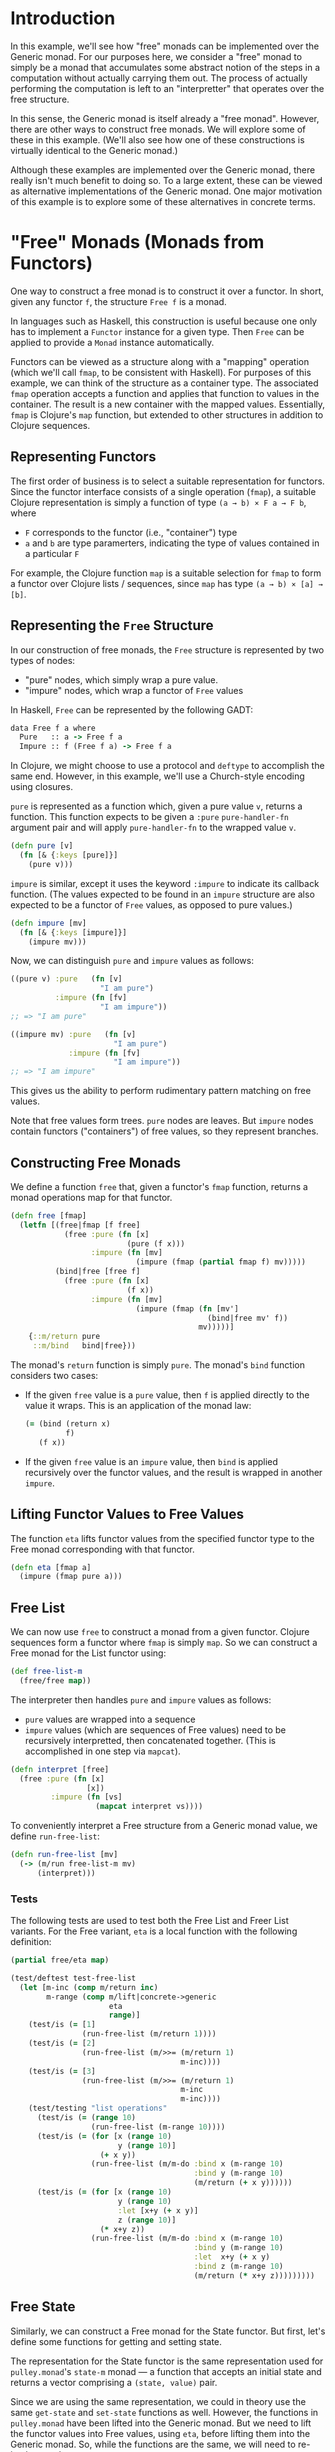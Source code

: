 * Introduction
  In this example, we'll see how "free" monads
  can be implemented over the Generic monad.
  For our purposes here, we consider a "free" monad to simply be a monad
  that accumulates some abstract notion of the steps in a computation
  without actually carrying them out.
  The process of actually performing the computation is left
  to an "interpretter" that operates over the free structure.

  In this sense, the Generic monad is itself already a "free monad".
  However, there are other ways to construct free monads.
  We will explore some of these in this example.
  (We'll also see how one of these constructions is virtually identical
  to the Generic monad.)

  Although these examples are implemented over the Generic monad,
  there really isn't much benefit to doing so.
  To a large extent, these can be viewed as alternative implementations
  of the Generic monad.
  One major motivation of this example is to explore some of these alternatives
  in concrete terms.
* "Free" Monads (Monads from Functors)
  One way to construct a free monad is to construct it over a functor.
  In short, given any functor ~f~, the structure ~Free f~
  is a monad.

  In languages such as Haskell, this construction is useful
  because one only has to implement a ~Functor~ instance for a given type.
  Then ~Free~ can be applied to provide a ~Monad~ instance automatically.

  Functors can be viewed as a structure along with a "mapping" operation
  (which we'll call ~fmap~, to be consistent with Haskell).
  For purposes of this example,
  we can think of the structure as a container type.
  The associated ~fmap~ operation accepts a function
  and applies that function to values in the container.
  The result is a new container with the mapped values.
  Essentially, ~fmap~ is Clojure's ~map~ function,
  but extended to other structures in addition to Clojure sequences.
** Representing Functors
   The first order of business is to select a suitable representation
   for functors.
   Since the functor interface consists of a single operation (~fmap~),
   a suitable Clojure representation is simply a function
   of type =(a → b) × F a → F b=, where

   * =F= corresponds to the functor (i.e., "container") type
   * =a= and =b= are type paramerters,
     indicating the type of values contained in a particular =F=

   For example, the Clojure function ~map~ is a suitable selection
   for ~fmap~ to form a functor over Clojure lists / sequences,
   since ~map~ has type =(a → b) × [a] → [b]=.
** Representing the ~Free~ Structure
   In our construction of free monads, the ~Free~ structure
   is represented by two types of nodes:
   * "pure" nodes, which simply wrap a pure value.
   * "impure" nodes, which wrap a functor of ~Free~ values

   In Haskell, ~Free~ can be represented by the following GADT:

   #+begin_src clojure
     data Free f a where
       Pure   :: a -> Free f a
       Impure :: f (Free f a) -> Free f a
   #+end_src

   In Clojure, we might choose to use a protocol and ~deftype~
   to accomplish the same end.
   However, in this example, we'll use a Church-style encoding using closures.

   ~pure~ is represented as a function which, given a pure value ~v~,
   returns a function.
   This function expects to be given a ~:pure~ ~pure-handler-fn~ argument pair
   and will apply ~pure-handler-fn~ to the wrapped value ~v~.

   #+name: free/pure
   #+begin_src clojure
     (defn pure [v]
       (fn [& {:keys [pure]}]
         (pure v)))
   #+end_src

   ~impure~ is similar, except it uses the keyword ~:impure~
   to indicate its callback function.
   (The values expected to be found in an ~impure~ structure
   are also expected to be a functor of ~Free~ values,
   as opposed to pure values.)

   #+name: free/impure
   #+begin_src clojure
     (defn impure [mv]
       (fn [& {:keys [impure]}]
         (impure mv)))
   #+end_src

   Now, we can distinguish ~pure~ and ~impure~ values as follows:

   #+begin_src clojure
     ((pure v) :pure   (fn [v]
                         "I am pure")
               :impure (fn [fv]
                         "I am impure"))
     ;; => "I am pure"

     ((impure mv) :pure   (fn [v]
                            "I am pure")
                  :impure (fn [fv]
                            "I am impure"))
     ;; => "I am impure"
   #+end_src

   This gives us the ability to perform rudimentary pattern matching
   on free values.

   Note that free values form trees.
   ~pure~ nodes are leaves.
   But ~impure~ nodes contain functors ("containers") of free values,
   so they represent branches.
** Constructing Free Monads
   We define a function ~free~ that, given a functor's ~fmap~ function,
   returns a monad operations map for that functor.

   #+name: free/free
   #+begin_src clojure
     (defn free [fmap]
       (letfn [(free|fmap [f free]
                 (free :pure (fn [x]
                               (pure (f x)))
                       :impure (fn [mv]
                                 (impure (fmap (partial fmap f) mv)))))
               (bind|free [free f]
                 (free :pure (fn [x]
                               (f x))
                       :impure (fn [mv]
                                 (impure (fmap (fn [mv']
                                                 (bind|free mv' f))
                                               mv)))))]
         {::m/return pure
          ::m/bind   bind|free}))
   #+end_src

   The monad's ~return~ function is simply ~pure~.
   The monad's ~bind~ function considers two cases:
   * If the given ~free~ value is a ~pure~ value,
     then ~f~ is applied directly to the value it wraps.
     This is an application of the monad law:

     #+begin_src clojure
       (= (bind (return x)
                f)
          (f x))
     #+end_src
   * If the given ~free~ value is an ~impure~ value,
     then ~bind~ is applied recursively over the functor values,
     and the result is wrapped in another ~impure~.
** Lifting Functor Values to Free Values
   The function ~eta~ lifts functor values from the specified functor type
   to the Free monad corresponding with that functor.

   #+name: free/eta
   #+begin_src clojure
     (defn eta [fmap a]
       (impure (fmap pure a)))
   #+end_src
** Free List
   We can now use ~free~ to construct a monad from a given functor.
   Clojure sequences form a functor where ~fmap~ is simply ~map~.
   So we can construct a Free monad for the List functor using:

   #+name: list/free-list-m
   #+begin_src clojure
     (def free-list-m
       (free/free map))
   #+end_src

   The interpreter then handles ~pure~ and ~impure~ values as follows:
   * ~pure~ values are wrapped into a sequence
   * ~impure~ values (which are sequences of Free values)
     need to be recursively interpretted,
     then concatenated together.
     (This is accomplished in one step via ~mapcat~).

   #+name: list/interpret
   #+begin_src clojure
     (defn interpret [free]
       (free :pure (fn [x]
                      [x])
              :impure (fn [vs]
                        (mapcat interpret vs))))
   #+end_src

   To conveniently interpret a Free structure from a Generic monad value,
   we define ~run-free-list~:

   #+name: list/run-free-list
   #+begin_src clojure
     (defn run-free-list [mv]
       (-> (m/run free-list-m mv)
           (interpret)))
   #+end_src
*** Tests
    #+begin_note
      The following tests are used to test both the Free List
      and Freer List variants.
      For the Free variant, ~eta~ is a local function
      with the following definition:

      #+name: free-list/eta
      #+begin_src clojure
        (partial free/eta map)
      #+end_src
    #+end_note

    #+name: list/tests
    #+begin_src clojure
      (test/deftest test-free-list
        (let [m-inc (comp m/return inc)
              m-range (comp m/lift|concrete->generic
                            eta
                            range)]
          (test/is (= [1]
                      (run-free-list (m/return 1))))
          (test/is (= [2]
                      (run-free-list (m/>>= (m/return 1)
                                            m-inc))))
          (test/is (= [3]
                      (run-free-list (m/>>= (m/return 1)
                                            m-inc
                                            m-inc))))
          (test/testing "list operations"
            (test/is (= (range 10)
                        (run-free-list (m-range 10))))
            (test/is (= (for [x (range 10)
                              y (range 10)]
                          (+ x y))
                        (run-free-list (m/m-do :bind x (m-range 10)
                                               :bind y (m-range 10)
                                               (m/return (+ x y))))))
            (test/is (= (for [x (range 10)
                              y (range 10)
                              :let [x+y (+ x y)]
                              z (range 10)]
                          (* x+y z))
                        (run-free-list (m/m-do :bind x (m-range 10)
                                               :bind y (m-range 10)
                                               :let  x+y (+ x y)
                                               :bind z (m-range 10)
                                               (m/return (* x+y z)))))))))
    #+end_src
** Free State
   Similarly, we can construct a Free monad for the State functor.
   But first, let's define some functions for getting and setting state.

   The representation for the State functor is the same representation used
   for =pulley.monad='s ~state-m~ monad —
   a function that accepts an initial state
   and returns a vector comprising a =(state, value)= pair.

   Since we are using the same representation, we could in theory
   use the same ~get-state~ and ~set-state~ functions as well.
   However, the functions in =pulley.monad= have been lifted
   into the Generic monad.
   But we need to lift the functor values into Free values, using ~eta~,
   before lifting them into the Generic monad.
   So, while the functions are the same, we will need to re-implement them.

   ~get-state~ accepts no arguments are returns a State functor value.
   This functor value is a function that accepts an initial state
   and returns this initial state both as the "updated" state and the value:

   #+name: state/get-state
   #+begin_src clojure
     (defn get-state []
       (fn [s]
         [s s]))
   #+end_src

   ~set-state~ is similar, except that it accepts a state ~s~
   and returns a functor value that ignores its initial state
   and returns ~s~ as both the updated state and the value.

   #+name: state/set-state
   #+begin_src clojure
     (defn set-state [s]
       (fn [s0]
         [s s]))
   #+end_src

   The State functor's ~fmap~ function accepts a function ~f~
   and a functor value ~fv~ and returns a functor value
   that first evaluates ~fv~ with the given intial state ~s~.
   The result of this evaluation is an update state ~s′~ and a value ~v~.
   The new state is ~s′~, and the new value is derived by applying ~f~ to ~v~.

   #+name: state/fmap
   #+begin_src clojure
     (defn fmap [f mv]
       (fn [s]
         (let [[s' v] (mv s)]
           [s' (f v)])))
   #+end_src

   The operations map ~free-state-m~
   is derived by applying ~free~ to ~state~'s ~fmap~.
   However, we also need to associate generic operations
   for ~get-state~ and ~set-state~.
   (These are lifted first into the Free monad via ~eta~,
   then into the Generic monad via ~m/lift|concrete->generic~).

   #+name: state/free-state-m
   #+begin_src clojure
     (def free-state-m
       (assoc (free/free fmap)
              ::m/get-state (comp m/lift|concrete->generic
                                  (partial free/eta fmap)
                                  get-state)
              ::m/set-state (comp m/lift|concrete->generic
                                  (partial free/eta fmap)
                                  set-state)))
   #+end_src

   Now we need to implement an "interpretter" for Free state.

   #+name: state/interpret
   #+begin_src clojure
     (defn interpret [free state0]
       (free :pure (fn [x]
                     [state0 x])
             :impure (fn [mv]
                       (let [[s' mv'] (mv state0)]
                         (interpret mv' s')))))
   #+end_src

   Finally, we can write a convenience function for running Generic computations
   in the Free State monad:

   #+name: state/run-free-state
   #+begin_src clojure
     (defn run-free-state
       ([mv]
         (m/run free-state-m mv))
       ([state0 mv]
         (-> (run-free-state mv)
             (interpret state0))))
   #+end_src
*** Tests
    #+name: state/tests
    #+begin_src clojure
      (test/deftest test-free-state
        (let [m-inc (comp m/return inc)]
          (test/is (= ["state" 1]
                      (run-free-state "state"
                                      (m/return 1))))
          (test/is (= ["state" 2]
                      (run-free-state "state"
                                      (m/>>= (m/return 1)
                                             m-inc))))
          (test/is (= ["state" 3]
                      (run-free-state "state"
                                      (m/>>= (m/return 1)
                                             m-inc
                                             m-inc))))
          (test/testing "state operations"
            (test/is (= ["state" "state"]
                        (run-free-state "state"
                                        (m/get-state))))
            (test/is (= [10 10]
                        (run-free-state 0
                                        (m/set-state 10))))
            (test/is (= [10 11]
                        (run-free-state 0
                                        (m/m-do (m/set-state 10)
                                                :bind x (m/get-state)
                                                (m-inc x))))))))
    #+end_src
* "Freer" Monads
  It turns out, we don't even need the structure of a functor
  to construct a monad -- we can construct a monad out of /any/ type.
  These are often refered to as "freer" monads,
  since they are "more free" (require less structure) than "free" monads
  (that is, free monads constructed from functors, as above).

  In this construction, representation of ~pure~ values remains the same.
  In fact, we will simply reuse ~free~'s ~pure~ function.
  ~impure~ values, however, now consist of two values
  — an "effect" value, and a continuation function.

  #+name: freer/impure
  #+begin_src clojure
    (defn impure [mv f]
      (fn [& {:keys [impure]}]
        (impure mv f)))
  #+end_src

  It doesn't take much to realize
  that ~impure~ essentially represents a ~bind~ operation.

  In fact, =freer='s ~bind~ operation is as follows:

  #+name: freer/bind
  #+begin_src clojure
    (defn bind|freer [freer f]
      (freer :pure   (fn [v]
                       (f v))
             :impure (fn [mv g]
                       (impure mv (>>> g f)))))
  #+end_src

  When applied to a ~pure~ value, ~f~ is applied right away.
  ~impure~ values, however, use the Kleisli composition operator ~>>>~
  to compose the ~f~ given to ~bind~ with the ~g~ contained
  in the ~impure~ value.
  The left-to-right Kleisli composition operator ~>>>~ can be defined as:

  #+name: freer/kleisli-comp
  #+begin_src clojure
    (defn >>> [f g]
      (fn [mv]
        (-> (f mv)
            (bind|freer g))))
  #+end_src

  ~>>>~ creates a "function chain" out of monadic functions ~f~ and ~g~.
  That is, ~(>>> f g)~ is analogous to ~(comp g f)~.
  The only substantial differences are the order of the arguments
  and that ~f~ and ~g~ (as well as the returned function) return monadic values.

  We can now define an operations map ~freer-m~:

  #+name: freer/freer-m
  #+begin_src clojure
    (def freer-m
      {::m/return free/pure
       ::m/bind   bind|freer})
  #+end_src

  In this case, ~return~ is simply ~pure~.

  We also need to make a slight change to ~eta~.
  Since we don't have a functor available to use,
  lifting is accomplished simply be wrapping the given monadic value
  in an ~impure~ node, using ~pure~ as the "initial continuation".

  #+name: freer/eta
  #+begin_src clojure
    (defn eta [mv]
      (impure mv free/pure))
  #+end_src
** Freer List
   For Freer monads, all we need to provide is an interpretter —
   Freer handles everything else.
   The interpretter for Freer List is:

   #+name: freer-list/interpret
   #+begin_src clojure
     (defn interpret [freer]
       (freer :pure (fn [v]
                      [v])
              :impure (fn [freers f]
                        (mapcat (comp interpret f) freers))))
   #+end_src

   This looks essentially the same as the monadic operations
   for the List monad,
   where ~pure~ nodes correspond to ~return~
   and ~impure~ nodes correspond to ~bind~.
   The only difference is that ~impure~ nodes contain a sequence
   of Freer values rather than a sequence of pure values.
   So we need to recursively ~interpret~ the values
   by composing ~interpret~ with ~f~.

   As before, we define a convenience function for running Generic computations:

   #+name: freer-list/run-freer-list
   #+begin_src clojure
     (defn run-freer-list [mv]
       (-> (m/run freer/freer-m mv)
           (interpret)))
   #+end_src
** Freer State
   Freer State is equally similar to the State monad,
   with the exception of the recursive call to ~interpret~.

   #+name: freer-state/interpret
   #+begin_src clojure
     (defn interpret [state0 freer]
       (freer :pure (fn [v]
                      [v state0])
              :impure (fn [mv f]
                        (let [[v s'] (mv state0)
                              free' (f v)]
                          (interpret s' free')))))
   #+end_src

   For ~run-freer-state~, we need to add the State operations
   to the operations map.
   Just as with Free State, we need to do a little lifting
   of the base functions.
   This remains essentially the same, except we must use ~freer~'s ~eta~
   (rather than ~free~'s),
   since we must lift through the Freer (rather than Free) monad.

   #+name: freer-state/run-freer-state
   #+begin_src clojure
     (defn run-freer-state
       ([mv]
         (m/run (-> freer/freer-m
                    (assoc ::m/get-state (comp m/lift|concrete->generic
                                               freer/eta
                                               free-state/get-state)
                           ::m/set-state (comp m/lift|concrete->generic
                                               freer/eta
                                               free-state/set-state)))
           mv))
       ([state0 mv]
         (->> (run-freer-state mv)
              (interpret state0))))
   #+end_src
** Universal Interpretter
   Given the similarity between interpretters for Freer values
   and monadic operators for a particular monad,
   one might wonder if there is a way to implement a "universal interpretter"
   for Free values.
   In fact, such an interpretter exists, and can be expressed as follows:

   #+name: universal-interpretter/interpret
   #+begin_src clojure
     (defn interpret [{bind   ::m/bind
                       return ::m/return
                       :as ops}
                      freer]
       (freer :pure return
              :impure (fn [mv f]
                        (let [f' (comp (partial interpret ops)
                                       f)]
                          (bind mv f')))))
   #+end_src

   We can implement a version of ~run-freer-list~
   that uses this universal interpretter:

   #+name: universal-interpretter/run-list
   #+begin_src clojure
     (defn run-freer-list|universal [mv]
       (->> (m/run freer/freer-m mv)
            (freer/interpret m/list-m)))
   #+end_src

   Note that with this implementation, we were able
   to use =pulley.monad='s ~list-m~ map directly!
   Although the underlying representation of monad values
   is (very slightly) different,
   ~freer/interpret~ serves the exact same function as =pulley.monad='s ~run~.
   In other words, the Freer monad we just developed
   is suitable to be a drop-in replacement for the current implementation
   of the Generic monad!
   In fact, the representation of the two are so similar,
   that we can confidently say the Generic monad is equivalent
   to "the Freer monad, plus universal interpretter."

   A universal version of ~run-freer-state~ is complicated slightly by the fact
   that the State monad defines some monad-specific operations.
   So we must augment ~freer-m~ with these operations.

   #+name: universal-interpretter/run-state
   #+begin_src clojure
     (defn run-freer-state|universal [state0 mv]
       (let [mv' (->> (m/run (-> freer/freer-m
                                 (assoc ::m/get-state (comp m/lift|concrete->generic
                                                            freer/eta
                                                            free-state/get-state)
                                        ::m/set-state (comp m/lift|concrete->generic
                                                            freer/eta
                                                            free-state/set-state)))
                        mv)
                      (freer/interpret m/state-m))]
         (mv' state0)))
   #+end_src

   However, this does not defeat our early analysis on the relationship
   between the Freer and Generic monads.
   It's just that, in this case,
   we are effectively stacking on the Generic monad.
   As mentioned earlier, we could replace the current implementation
   of the Generic monad with this Freer implementation.
   In that case, the implementation of ~lift|concrete->generic~
   would be replaced by ~freer/eta~,
   and there would be no need
   to further alter the way monad operations are lifted.
* References
  * http://okmij.org/ftp/Computation/free-monad.html
  * http://softwareengineering.stackexchange.com/questions/242795/what-is-the-free-monad-interpreter-pattern
* Source Code
** =free.clj=
   #+begin_src clojure :noweb yes :mkdirp yes :tangle src/com/positronic_solutions/pulley/monad/examples/free.clj
     (ns com.positronic-solutions.pulley.monad.examples.free
       (:require [clojure.test :as test]
                 [com.positronic-solutions.pulley.monad :as m]))

     <<free/pure>>

     <<free/impure>>

     <<free/free>>

     <<free/eta>>

     <<free/test-free-m>>
   #+end_src
** =free/list.clj=
   #+begin_src clojure :noweb yes :mkdirp yes :tangle src/com/positronic_solutions/pulley/monad/examples/free/list.clj
     (ns com.positronic-solutions.pulley.monad.examples.free.list
       (:require [clojure.test :as test]
                 [com.positronic-solutions.pulley.monad :as m]
                 [com.positronic-solutions.pulley.monad.examples.free :as free]))

     <<list/free-list-m>>

     <<list/interpret>>

     <<list/run-free-list>>

     (let [eta <<free-list/eta>>]
       <<list/tests>>)
   #+end_src
** =free/state.clj=
   #+begin_src clojure :noweb yes :mkdirp yes :tangle src/com/positronic_solutions/pulley/monad/examples/free/state.clj
     (ns com.positronic-solutions.pulley.monad.examples.free.state
       (:require [clojure.test :as test]
                 [com.positronic-solutions.pulley.monad :as m]
                 [com.positronic-solutions.pulley.monad.examples.free :as free]))

     <<state/get-state>>

     <<state/set-state>>

     <<state/fmap>>

     <<state/free-state-m>>

     <<state/interpret>>

     <<state/run-free-state>>

     <<state/tests>>
   #+end_src
** =freer.clj=
   #+begin_src clojure :noweb yes :mkdirp yes :tangle src/com/positronic_solutions/pulley/monad/examples/freer.clj
     (ns com.positronic-solutions.pulley.monad.examples.freer
       (:require [com.positronic-solutions.pulley.monad :as m]
                 [com.positronic-solutions.pulley.monad.examples.free :as free]))

     (declare >>>)

     <<freer/impure>>

     <<freer/bind>>

     <<freer/kleisli-comp>>

     <<freer/freer-m>>

     <<freer/eta>>

     <<universal-interpretter/interpret>>
   #+end_src
** =freer/list.clj=
   #+begin_src clojure :noweb yes :mkdirp yes :tangle src/com/positronic_solutions/pulley/monad/examples/freer/list.clj
     (ns com.positronic-solutions.pulley.monad.examples.freer.list
       (:require [clojure.test :as test]
                 [com.positronic-solutions.pulley.monad :as m]
                 [com.positronic-solutions.pulley.monad.examples.freer :as freer]))

     <<freer-list/interpret>>

     <<freer-list/run-freer-list>>

     <<universal-interpretter/run-list>>

     (let [eta freer/eta
           run-free-list run-freer-list]
       <<list/tests>>)

     (let [eta freer/eta
           run-free-list run-freer-list|universal]
       <<list/tests>>)
   #+end_src
** =freer/state.clj=
   #+begin_src clojure :noweb yes :mkdirp yes :tangle src/com/positronic_solutions/pulley/monad/examples/freer/state.clj
     (ns com.positronic-solutions.pulley.monad.examples.freer.state
       (:require [clojure.test :as test]
                 [com.positronic-solutions.pulley.monad :as m]
                 [com.positronic-solutions.pulley.monad.examples.free.state :as free-state]
                 [com.positronic-solutions.pulley.monad.examples.freer :as freer]))

     <<freer-state/interpret>>

     <<freer-state/run-freer-state>>

     <<universal-interpretter/run-state>>

     (let [run-free-state run-freer-state]
       <<state/tests>>)

     (let [run-free-state run-freer-state|universal]
       <<state/tests>>)
   #+end_src

